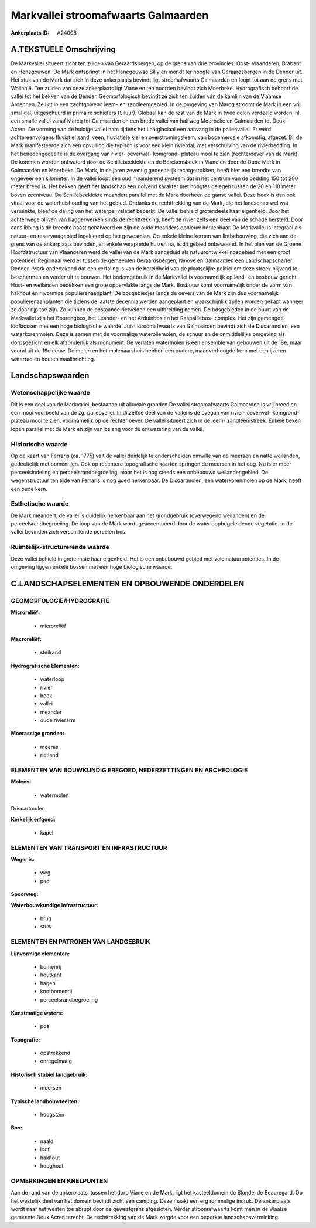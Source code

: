 Markvallei stroomafwaarts Galmaarden
====================================

:Ankerplaats ID: A24008




A.TEKSTUELE Omschrijving
------------

De Markvallei situeert zicht ten zuiden van Geraardsbergen, op de
grens van drie provincies: Oost- Vlaanderen, Brabant en Henegouwen. De
Mark ontspringt in het Henegouwse Silly en mondt ter hoogte van
Geraardsbergen in de Dender uit. Het stuk van de Mark dat zich in deze
ankerplaats bevindt ligt stroomafwaarts Galmaarden en loopt tot aan de
grens met Wallonië. Ten zuiden van deze ankerplaats ligt Viane en ten
noorden bevindt zich Moerbeke. Hydrografisch behoort de vallei tot het
bekken van de Dender. Geomorfologisch bevindt ze zich ten zuiden van de
kamlijn van de Vlaamse Ardennen. Ze ligt in een zachtgolvend leem- en
zandleemgebied. In de omgeving van Marcq stroomt de Mark in een vrij
smal dal, uitgeschuurd in primaire schiefers (Siluur). Globaal kan de
rest van de Mark in twee delen verdeeld worden, nl. een smalle vallei
vanaf Marcq tot Galmaarden en een brede vallei van halfweg Moerbeke en
Galmaarden tot Deux- Acren. De vorming van de huidige vallei nam tijdens
het Laatglaciaal een aanvang in de palleovallei. Er werd
achtereenvolgens fluviatiel zand, veen, fluviatiele klei en
overstromingsleem, van bodemerosie afkomstig, afgezet. Bij de Mark
manifesteerde zich een opvulling die typisch is voor een klein
rivierdal, met verschuiving van de rivierbedding. In het benedengedeelte
is de overgang van rivier- oeverwal- komgrond- plateau mooi te zien
(rechteroever van de Mark). De kommen worden ontwaterd door de
Schillebeeklokte en de Borekensbeek in Viane en door de Oude Mark in
Galmaarden en Moerbeke. De Mark, in de jaren zeventig gedeeltelijk
rechtgetrokken, heeft hier een breedte van ongeveer een kilometer. In de
vallei loopt een oud meanderend systeem dat in het centrum van de
bedding 150 tot 200 meter breed is. Het bekken geeft het landschap een
golvend karakter met hoogtes gelegen tussen de 20 en 110 meter boven
zeeniveau. De Schillebeeklokte meandert parallel met de Mark doorheen de
ganse vallei. Deze beek is dan ook vitaal voor de waterhuishouding van
het gebied. Ondanks de rechttrekking van de Mark, die het landschap wel
wat verminkte, bleef de daling van het waterpeil relatief beperkt. De
vallei behield grotendeels haar eigenheid. Door het achterwege blijven
van baggerwerken sinds de rechttrekking, heeft de rivier zelfs een deel
van de schade hersteld. Door aanslibbing is de breedte haast gehalveerd
en zijn de oude meanders opnieuw herkenbaar. De Markvallei is integraal
als natuur- en reservaatgebied ingekleurd op het gewestplan. Op enkele
kleine kernen van lintbebouwing, die zich aan de grens van de
ankerplaats bevinden, en enkele verspreide huizen na, is dit gebied
onbewoond. In het plan van de Groene Hoofdstructuur van Vlaanderen werd
de vallei van de Mark aangeduid als natuurontwikkelingsgebied met een
groot potentieel. Regionaal werd er tussen de gemeenten Geraardsbergen,
Ninove en Galmaarden een Landschapscharter Dender- Mark ondertekend dat
een vertaling is van de bereidheid van de plaatselijke politici om deze
streek blijvend te beschermen en verder uit te bouwen. Het bodemgebruik
in de Markvallei is voornamelijk op land- en bosbouw gericht. Hooi- en
weilanden bedekken een grote oppervlakte langs de Mark. Bosbouw komt
voornamelijk onder de vorm van hakhout en rijvormige populierenaanplant.
De bosgebiedjes langs de oevers van de Mark zijn dus voornamelijk
populierenaanplanten die tijdens de laatste decennia werden aangeplant
en waarschijnlijk zullen worden gekapt wanneer ze daar rijp toe zijn. Zo
kunnen de bestaande rietvelden een uitbreiding nemen. De bosgebieden in
de buurt van de Markvallei zijn het Bourengbos, het Leander- en het
Arduinbos en het Raspaillebos- complex. Het zijn gemengde loofbossen met
een hoge biologische waarde. Juist stroomafwaarts van Galmaarden bevindt
zich de Discartmolen, een waterkorenmolen. Deze is samen met de
voormalige wateroliemolen, de schuur en de onmiddellijke omgeving als
dorpsgezicht én elk afzonderlijk als monument. De verlaten watermolen is
een ensemble van gebouwen uit de 18e, maar vooral uit de 19e eeuw. De
molen en het molenaarshuis hebben een oudere, maar verhoogde kern met
een ijzeren waterrad en houten maalinrichting. 



Landschapswaarden
-----------------


Wetenschappelijke waarde
~~~~~~~~~~~~~~~~~~~~~~~~

Dit is een deel van de Markvallei, bestaande uit alluviale gronden.De
vallei stroomafwaarts Galmaarden is vrij breed en een mooi voorbeeld van
de zg. palleovallei. In ditzelfde deel van de vallei is de ovegan van
rivier- oeverwal- komgrond- plateau mooi te zien, voornamelijk op de
rechter oever. De vallei situeert zich in de leem- zandleemstreek.
Enkele beken lopen parallel met de Mark en zijn van belang voor de
ontwatering van de vallei.

Historische waarde
~~~~~~~~~~~~~~~~~~


Op de kaart van Ferraris (ca. 1775) valt de vallei duidelijk te
onderscheiden omwille van de meersen en natte weilanden, gedeeltelijk
met bomenrijen. Ook op recentere topografische kaarten springen de
meersen in het oog. Nu is er meer perceelsindeling en
perceelsrandbegroeiing, maar het is nog steeds een onbebouwd
weilandengebied. De wegenstructuur ten tijde van Ferraris is nog goed
herkenbaar. De Discartmolen, een waterkorenmolen op de Mark, heeft een
oude kern.

Esthetische waarde
~~~~~~~~~~~~~~~~~~

De Mark meandert, de vallei is duidelijk
herkenbaar aan het grondgebruik (overwegend weilanden) en de
perceelsrandbegroeiing. De loop van de Mark wordt geaccentueerd door de
waterloopbegeleidende vegetatie. In de vallei bevinden zich
verschillende percelen bos.


Ruimtelijk-structurerende waarde
~~~~~~~~~~~~~~~~~~~~~~~~~~~~~~~~~

Deze vallei behield in grote mate haar eigenheid. Het is een
onbebouwd gebied met vele natuurpotenties. In de omgeving liggen enkele
bossen met een hoge biologische waarde.



C.LANDSCHAPSELEMENTEN EN OPBOUWENDE ONDERDELEN
-----------------------------------------------



GEOMORFOLOGIE/HYDROGRAFIE
~~~~~~~~~~~~~~~~~~~~~~~~

**Microreliëf:**

 * microreliëf


**Macroreliëf:**

 * steilrand

**Hydrografische Elementen:**

 * waterloop
 * rivier
 * beek
 * vallei
 * meander
 * oude rivierarm


**Moerassige gronden:**

 * moeras
 * rietland



ELEMENTEN VAN BOUWKUNDIG ERFGOED, NEDERZETTINGEN EN ARCHEOLOGIE
~~~~~~~~~~~~~~~~~~~~~~~~~~~~~~~~~~~~~~~~~~~~~~~~~~~~~~~~~~~~~~~

**Molens:**

 * watermolen


Driscartmolen

**Kerkelijk erfgoed:**

 * kapel



ELEMENTEN VAN TRANSPORT EN INFRASTRUCTUUR
~~~~~~~~~~~~~~~~~~~~~~~~~~~~~~~~~~~~~~~~~

**Wegenis:**

 * weg
 * pad


**Spoorweg:**

**Waterbouwkundige infrastructuur:**

 * brug
 * stuw



ELEMENTEN EN PATRONEN VAN LANDGEBRUIK
~~~~~~~~~~~~~~~~~~~~~~~~~~~~~~~~~~~~~

**Lijnvormige elementen:**

 * bomenrij
 * houtkant
 * hagen
 * knotbomenrij
 * perceelsrandbegroeiing

**Kunstmatige waters:**

 * poel


**Topografie:**

 * opstrekkend
 * onregelmatig


**Historisch stabiel landgebruik:**

 * meersen


**Typische landbouwteelten:**

 * hoogstam


**Bos:**

 * naald
 * loof
 * hakhout
 * hooghout



OPMERKINGEN EN KNELPUNTEN
~~~~~~~~~~~~~~~~~~~~~~~~

Aan de rand van de ankerplaats, tussen het dorp Viane en de Mark, ligt
het kasteeldomein de Blondel de Beauregard. Op het westelijk deel van
het domein bevindt zicht een camping. Deze maakt een erg rommelige
indruk. De ankerplaats wordt naar het westen toe abrupt door de
gewestgrens afgesloten. Verder stroomafwaarts komt men in de Waalse
gemeente Deux Acren terecht. De rechttrekking van de Mark zorgde voor
een beperkte landschapsverminking.
